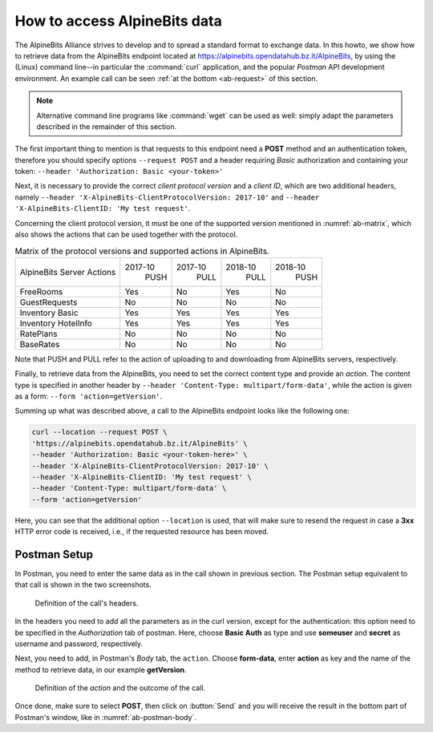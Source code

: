 .. _ab-howto:

How to access AlpineBits data
=============================

The AlpineBits Alliance strives to develop and to spread a standard
format to exchange data. In this howto, we show how to retrieve data
from the AlpineBits endpoint located at
https://alpinebits.opendatahub.bz.it/AlpineBits, by using the (Linux)
command line--in particular the :command:`curl` application, and the
popular `Postman` API development environment.  An example call can be
seen :ref:`at the bottom <ab-request>` of this section.

.. note:: Alternative command line programs like :command:`wget` can
   be used as well: simply adapt the parameters described in the
   remainder of this section.

The first important thing to mention is that requests to this endpoint
need a :strong:`POST` method and an authentication token, therefore
you should specify options :literal:`--request POST` and a header
requiring `Basic` authorization and containing your token:
:literal:`--header 'Authorization: Basic <your-token>'`

Next, it is necessary to provide the correct `client protocol version`
and a `client ID`, which are two additional headers, namely
:literal:`--header 'X-AlpineBits-ClientProtocolVersion: 2017-10'` and
:literal:`--header 'X-AlpineBits-ClientID: 'My test request'`.

Concerning the client protocol version, it must be one of the
supported version mentioned in :numref:`ab-matrix`, which also
shows the actions that can be used together with the protocol.
 
.. _ab-matrix:

.. table:: Matrix of the protocol versions and supported actions in
   AlpineBits.

   +---------------------+---------+---------+---------+---------+
   | AlpineBits Server   | 2017-10 | 2017-10 | 2018-10 | 2018-10 |
   | Actions             |   PUSH  |   PULL  |   PULL  |   PUSH  |
   +---------------------+---------+---------+---------+---------+
   | FreeRooms           | Yes     | No      | Yes     | No      |
   +---------------------+---------+---------+---------+---------+
   | GuestRequests       | No      | No      | No      | No      |
   +---------------------+---------+---------+---------+---------+
   | Inventory Basic     | Yes     | Yes     | Yes     | Yes     |
   +---------------------+---------+---------+---------+---------+
   | Inventory HotelInfo | Yes     | Yes     | Yes     | Yes     |
   +---------------------+---------+---------+---------+---------+
   | RatePlans           | No      | No      | No      | No      |
   +---------------------+---------+---------+---------+---------+
   | BaseRates           | No      | No      | No      | No      |
   +---------------------+---------+---------+---------+---------+

Note that PUSH and PULL refer to the action of uploading to and
downloading from AlpineBits servers, respectively.
   
Finally, to retrieve data from the AlpineBits, you need to set the
correct content type and provide an `action`. The content type is
specified in another header by :literal:`--header 'Content-Type:
multipart/form-data'`, while the action is given as a form:
:literal:`--form 'action=getVersion'`.

.. _ab-request:

Summing up what was described above, a call to the AlpineBits endpoint
looks like the following one:
	 
.. code-block:: 
		
   curl --location --request POST \
   'https://alpinebits.opendatahub.bz.it/AlpineBits' \
   --header 'Authorization: Basic <your-token-here>' \
   --header 'X-AlpineBits-ClientProtocolVersion: 2017-10' \
   --header 'X-AlpineBits-ClientID: 'My test request' \
   --header 'Content-Type: multipart/form-data' \
   --form 'action=getVersion'

Here, you can see that the additional option :literal:`--location` is
used, that will make sure to resend the request in case a
:strong:`3xx` HTTP error code is received, i.e., if the requested
resource has been moved.

Postman Setup
-------------

In Postman, you need to enter the same data as in the call shown in
previous section. The Postman setup equivalent to that call is shown
in the two screenshots.

.. _ab-postman-header:

.. figure:: /images/postman/AB-postman1.png

   Definition of the call's headers.

In the headers you need to add all the parameters as in the curl
version, except for the authentication: this option need to be
specified in the `Authorization` tab of postman. Here, choose
:strong:`Basic Auth` as type and use :strong:`someuser` and
:strong:`secret` as username and password, respectively.

Next, you need to add, in Postman's `Body` tab, the :literal:`action`.
Choose :strong:`form-data`, enter :strong:`action` as key and the name
of the method to retrieve data, in our example :strong:`getVersion`.

.. _ab-postman-body:

.. figure:: /images/postman/AB-postman2.png

   Definition of the `action` and the outcome of the call.

Once done, make sure to select :strong:`POST`, then click on
:button:`Send` and you will receive the result in the bottom part of
Postman's window, like in :numref:`ab-postman-body`.

.. seealso:: More information about the interaction with AlpineBits
   can be found in the official documnetation, available at
   https://www.alpinebits.org/developers/.


